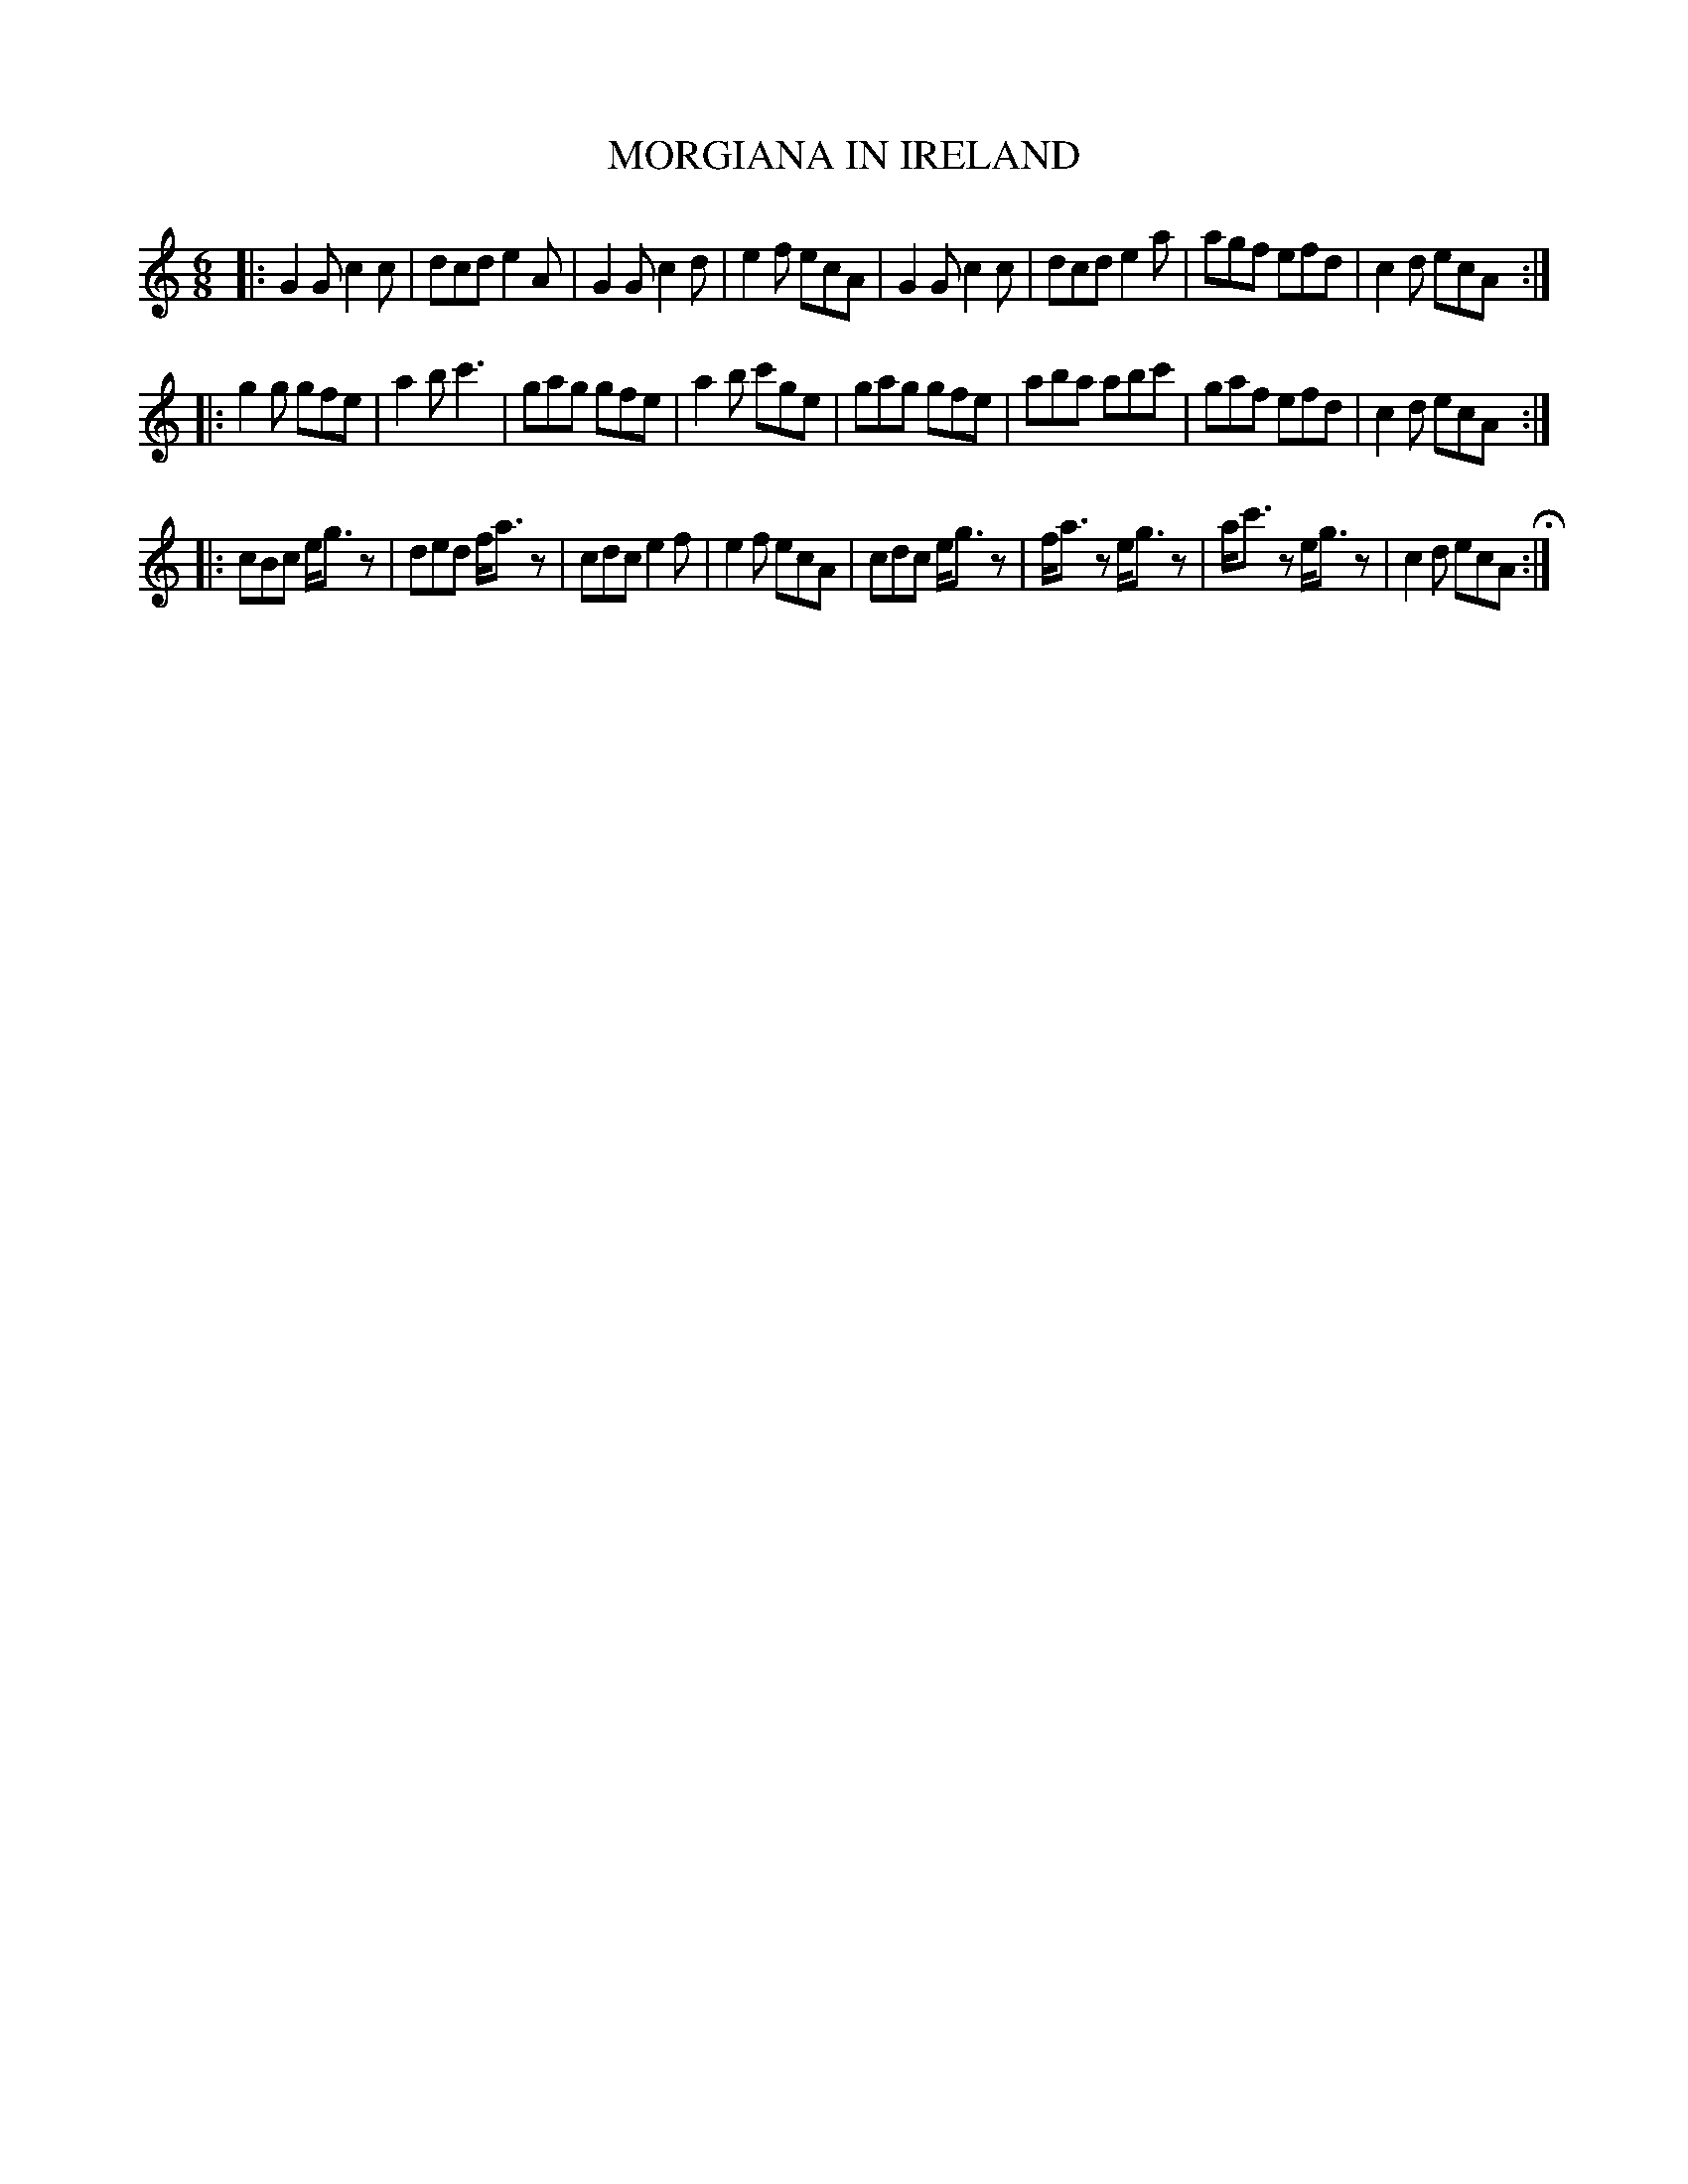 X: 87
T: MORGIANA IN IRELAND
%R: jig
B: Jean White "100 Popular Hornpipes, Reels, Jigs and Country Dances", Boston 1880 p.36
F: http://www.loc.gov/resource/sm1880.09124.0#seq-1
Z: 2014 John Chambers <jc:trillian.mit.edu>
M: 6/8
L: 1/8
K: C
% - - - - - - - - - - - - - - - - - - - - - - - - - - - - -
|:\
G2G c2c | dcd e2A | G2G c2d | e2f ecA |\
G2G c2c | dcd e2a | agf efd | c2d ecA :|
|:\
g2g gfe | a2b c'3 | gag gfe | a2b c'ge |\
gag gfe | aba abc' | gaf efd | c2d ecA :|
|:\
cBc e<gz | ded f<az | cdc e2f | e2f ecA |\
cdc e<gz | f<az e<gz | a<c'z e<gz | c2d ecA H:|
% - - - - - - - - - - - - - - - - - - - - - - - - - - - - -
